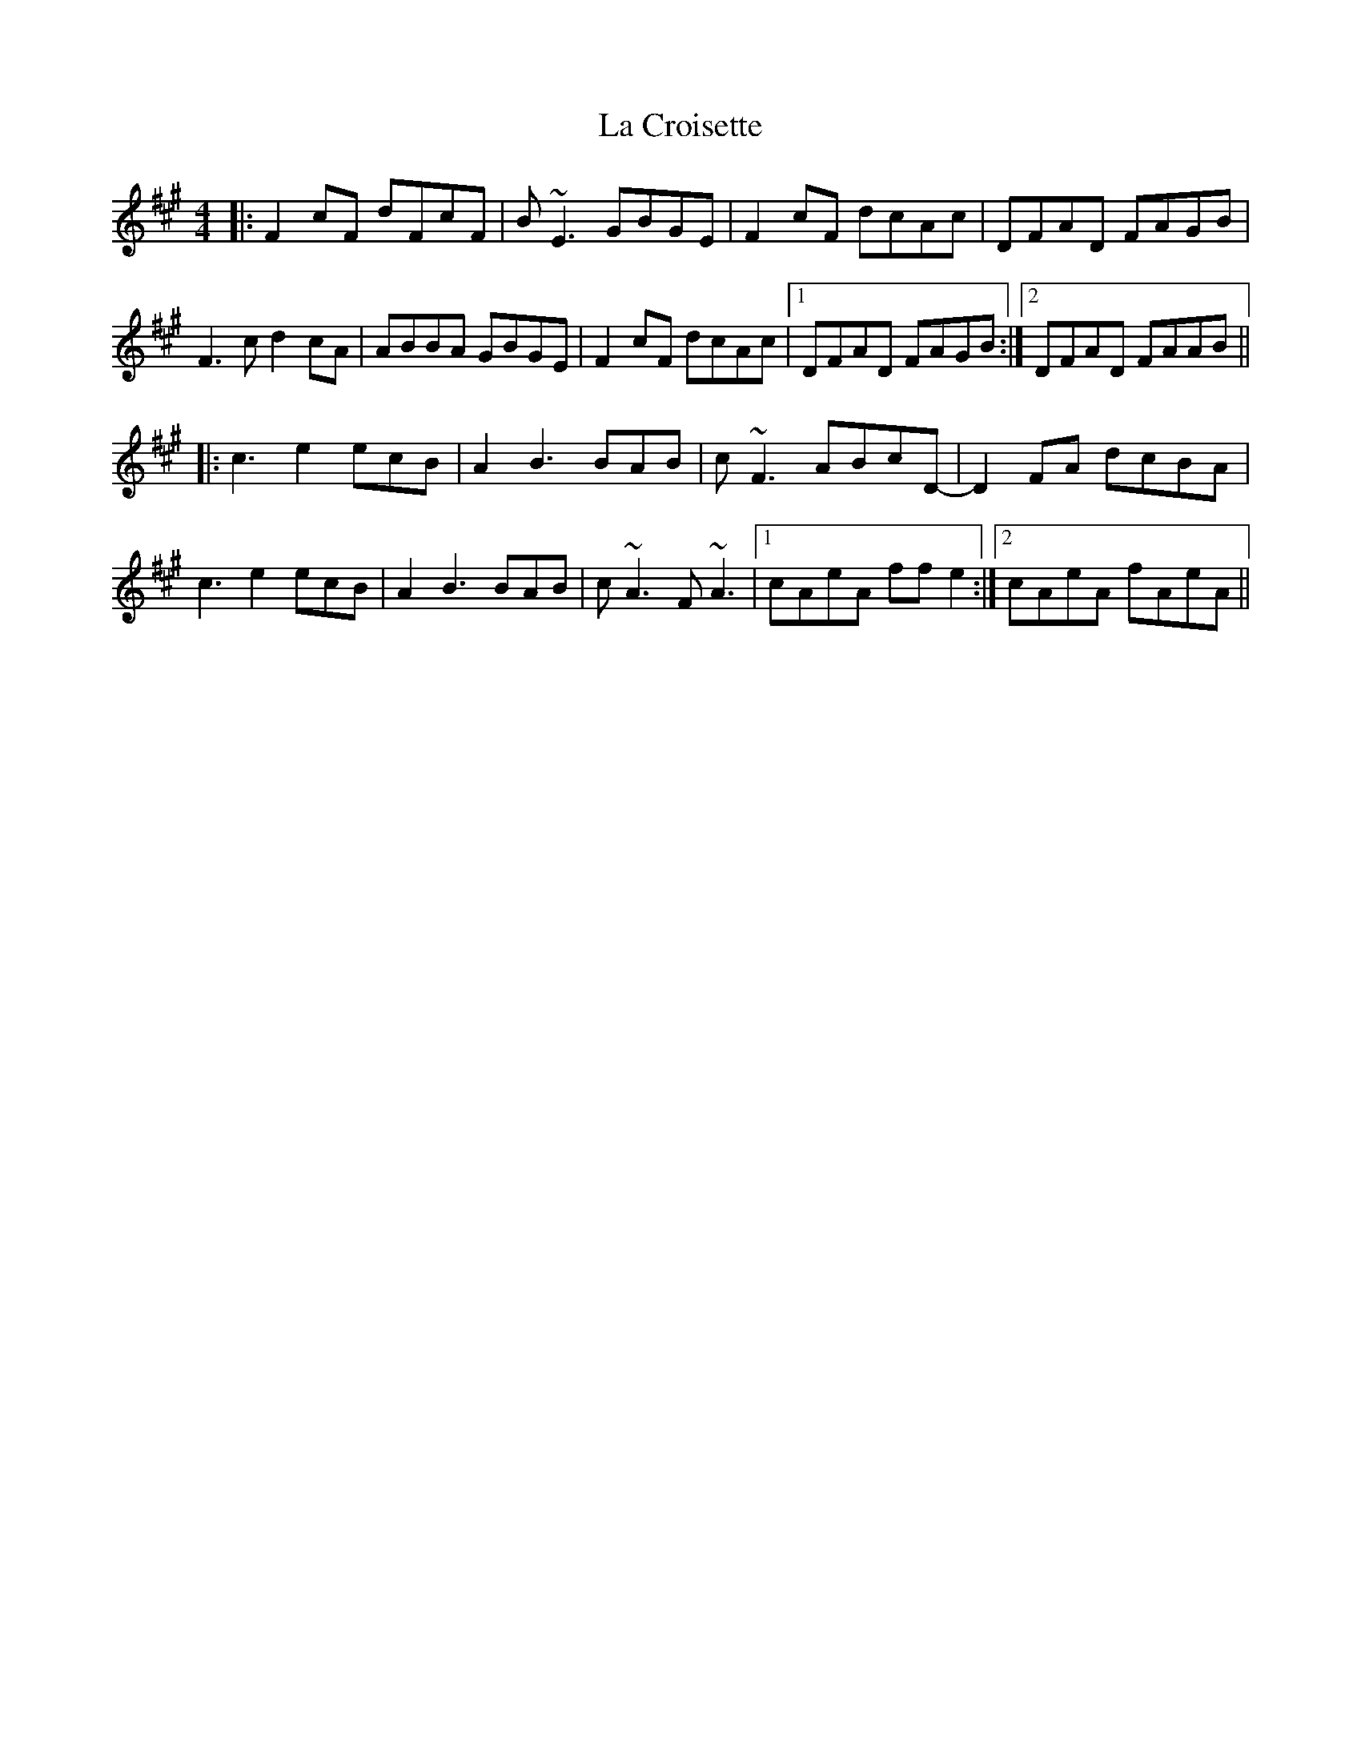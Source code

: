 X: 22227
T: La Croisette
R: reel
M: 4/4
K: Eminor
K:F#min
|:F2cF dFcF|B~E3 GBGE|F2cF dcAc|DFAD FAGB|
F3c d2cA|ABBA GBGE|F2cF dcAc|1 DFAD FAGB:|2 DFAD FAAB||
|:c3e2ecB|A2B3BAB|c~F3 ABcD-|D2FA dcBA|
c3e2ecB|A2B3BAB|c~A3 F~A3|1 cAeA ffe2:|2 cAeA fAeA||

